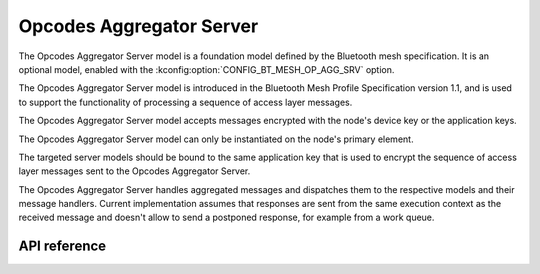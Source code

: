 .. _bluetooth_mesh_models_op_agg_srv:

Opcodes Aggregator Server
#########################

The Opcodes Aggregator Server model is a foundation model defined by the Bluetooth
mesh specification. It is an optional model, enabled with the :kconfig:option:`CONFIG_BT_MESH_OP_AGG_SRV` option.

The Opcodes Aggregator Server model is introduced in the Bluetooth Mesh Profile
Specification version 1.1, and is used to support the functionality of processing
a sequence of access layer messages.

The Opcodes Aggregator Server model accepts messages encrypted with the node's device key
or the application keys.

The Opcodes Aggregator Server model can only be instantiated on the
node's primary element.

The targeted server models should be bound to the same application key that is used
to encrypt the sequence of access layer messages sent to the Opcodes Aggregator Server.

The Opcodes Aggregator Server handles aggregated messages and dispatches them to the
respective models and their message handlers. Current implementation assumes that
responses are sent from the same execution context as the received message and
doesn't allow to send a postponed response, for example from a work queue.

API reference
*************

.. doxygengroup:: bt_mesh_op_agg_srv
   :project: Zephyr
